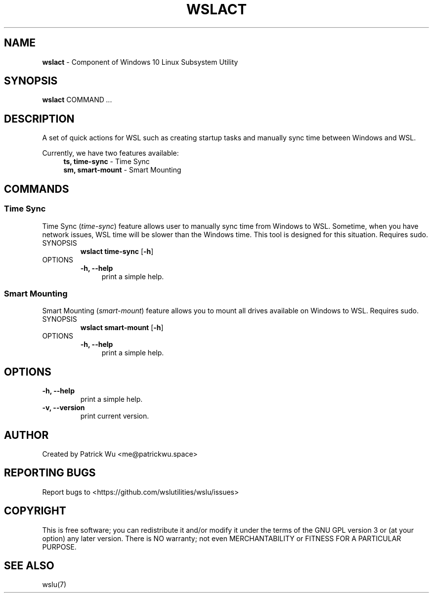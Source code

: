 .TH "WSLACT" "1" "DATEPLACEHOLDER" "VERSIONPLACEHOLDER" "WSL Utilities User Manual"
.SH NAME
.B wslact
- Component of Windows 10 Linux Subsystem Utility
.SH SYNOPSIS
.B wslact
.RB COMMAND
.I ...
.SH DESCRIPTION
A set of quick actions for WSL such as creating startup tasks and manually sync time between Windows and WSL.
.PP
Currently, we have two features available:
.in +4n
.nf
\fBts, time-sync\fR \- Time Sync
\fBsm, smart-mount\fR \- Smart Mounting
.fi
.in
.SH COMMANDS
.SS "Time Sync"
Time Sync (\fItime-sync\fR) feature allows user to manually sync time from Windows to WSL. Sometime, when you have network issues, WSL time will be slower than the Windows time. This tool is designed for this situation. Requires sudo.
.TP
SYNOPSIS
.B wslact time-sync
.RB [ \-h ]
.TP
OPTIONS
.nf
.B -h, --help
.in +4n
print a simple help.
.in
.fi
.SS "Smart Mounting"
Smart Mounting (\fIsmart-mount\fR) feature allows you to mount all drives available on Windows to WSL. Requires sudo.
.TP
SYNOPSIS
.B wslact smart-mount
.RB [ \-h ]
.TP
OPTIONS
.nf
.B -h, --help
.in +4n
print a simple help.
.in
.fi
.SH OPTIONS
.TP
.B -h, --help
print a simple help.
.TP
.B -v, --version
print current version.
.SH AUTHOR
Created by Patrick Wu <me@patrickwu.space>
.SH REPORTING BUGS
Report bugs to <https://github.com/wslutilities/wslu/issues>
.SH COPYRIGHT
This is free software; you can redistribute it and/or modify it under
the terms of the GNU GPL version 3 or (at your option) any later
version.
There is NO warranty; not even MERCHANTABILITY or FITNESS FOR A
PARTICULAR PURPOSE.
.SH SEE ALSO
wslu(7)